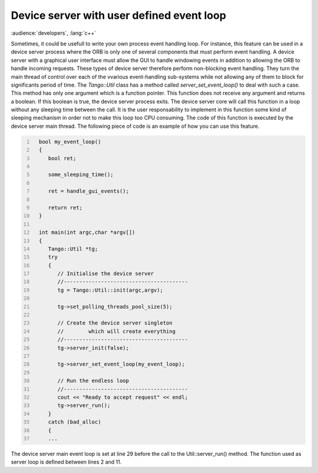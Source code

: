 .. _user_loop:

Device server with user defined event loop
==========================================

:audience:`developers`, :lang:`c++`

Sometimes, it could be usefull to write your own process event handling
loop. For instance, this feature can be used in a device server process
where the ORB is only one of several components that must perform event
handling. A device server with a graphical user interface must allow the
GUI to handle windowing events in addition to allowing the ORB to handle
incoming requests. These types of device server therefore perform
non-blocking event handling. They turn the main thread of control over
each of the vvarious event-handling sub-systems while not allowing any
of them to block for significants period of time. The *Tango::Util*
class has a method called *server\_set\_event\_loop()* to deal with such
a case. This method has only one argument which is a function pointer.
This function does not receive any argument and returns a boolean. If
this boolean is true, the device server process exits. The device server
core will call this function in a loop without any sleeping time between
the call. It is the user responsability to implement in this function
some kind of sleeping mechanism in order not to make this loop too CPU
consuming. The code of this function is executed by the device server
main thread. The following piece of code is an example of how you can
use this feature.

.. code:: cpp
  :number-lines:


    bool my_event_loop()
    {
       bool ret;

       some_sleeping_time();

       ret = handle_gui_events();

       return ret;
    }

    int main(int argc,char *argv[])
    {
       Tango::Util *tg;
       try
       {
          // Initialise the device server
          //----------------------------------------
          tg = Tango::Util::init(argc,argv);

          tg->set_polling_threads_pool_size(5);

          // Create the device server singleton
          //        which will create everything
          //----------------------------------------
          tg->server_init(false);

          tg->server_set_event_loop(my_event_loop);

          // Run the endless loop
          //----------------------------------------
          cout << "Ready to accept request" << endl;
          tg->server_run();
       }
       catch (bad_alloc)
       {
       ...

The device server main event loop is set at line 29 before the call to
the Util::server\_run() method. The function used as server loop is
defined between lines 2 and 11.